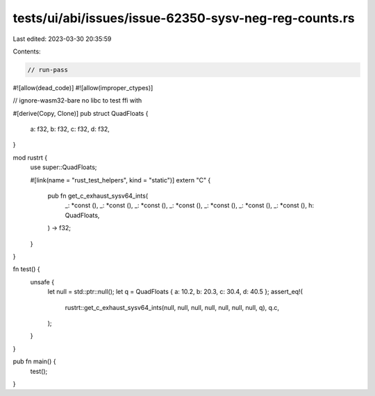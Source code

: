 tests/ui/abi/issues/issue-62350-sysv-neg-reg-counts.rs
======================================================

Last edited: 2023-03-30 20:35:59

Contents:

.. code-block:: rs

    // run-pass
#![allow(dead_code)]
#![allow(improper_ctypes)]

// ignore-wasm32-bare no libc to test ffi with

#[derive(Copy, Clone)]
pub struct QuadFloats {
    a: f32,
    b: f32,
    c: f32,
    d: f32,
}

mod rustrt {
    use super::QuadFloats;

    #[link(name = "rust_test_helpers", kind = "static")]
    extern "C" {
        pub fn get_c_exhaust_sysv64_ints(
            _: *const (),
            _: *const (),
            _: *const (),
            _: *const (),
            _: *const (),
            _: *const (),
            _: *const (),
            h: QuadFloats,
        ) -> f32;
    }
}

fn test() {
    unsafe {
        let null = std::ptr::null();
        let q = QuadFloats { a: 10.2, b: 20.3, c: 30.4, d: 40.5 };
        assert_eq!(
            rustrt::get_c_exhaust_sysv64_ints(null, null, null, null, null, null, null, q),
            q.c,
        );
    }
}

pub fn main() {
    test();
}


